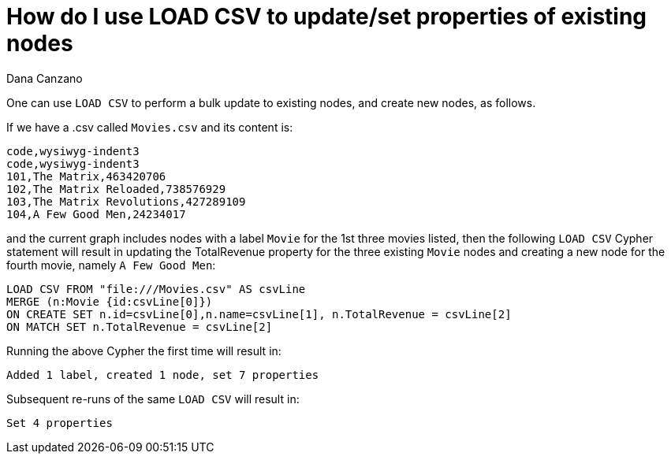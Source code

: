 = How do I use LOAD CSV to update/set properties of existing nodes
:slug: how-do-i-use-load-csv-to-update-set-properties-of-existing-nodes
:zendesk-id: 214916688
:author: Dana Canzano
:tags: cypher,import,merge
:category: import-export
:neo4j-versions: 3.4,3.5,4.0

One can use `LOAD CSV` to perform a bulk update to existing nodes, and create new nodes, as follows.

If we have a .csv called `Movies.csv` and its content is:

[source,csv]
----
code,wysiwyg-indent3
code,wysiwyg-indent3
101,The Matrix,463420706
102,The Matrix Reloaded,738576929
103,The Matrix Revolutions,427289109
104,A Few Good Men,24234017
----

and the current graph includes nodes with a label `Movie` for the 1st three movies listed, then the following `LOAD CSV` Cypher statement will result in updating the TotalRevenue property for the three existing `Movie` nodes and creating a new node for the fourth movie, namely `A Few Good Men`:

[source,cypher]
----
LOAD CSV FROM "file:///Movies.csv" AS csvLine
MERGE (n:Movie {id:csvLine[0]})
ON CREATE SET n.id=csvLine[0],n.name=csvLine[1], n.TotalRevenue = csvLine[2]
ON MATCH SET n.TotalRevenue = csvLine[2]
----

Running the above Cypher the first time will result in:

....
Added 1 label, created 1 node, set 7 properties
....

Subsequent re-runs of the same `LOAD CSV` will result in:

....
Set 4 properties
....


